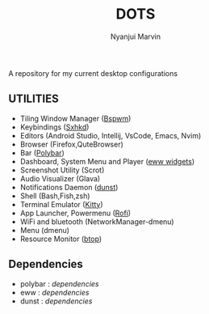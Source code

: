 #+TITLE: DOTS
#+AUTHOR: Nyanjui Marvin

A repository for my current desktop configurations

** UTILITIES
+ Tiling Window Manager ([[https://github.com/baskerville/bspwm][Bspwm]])
+ Keybindings ([[https://github.com/baskerville/sxhkd][Sxhkd]])
+ Editors (Android Studio, Intellij, VsCode, Emacs, Nvim)
+ Browser (Firefox,QuteBrowser)
+ Bar ([[https://github.com/polybar/polybar][Polybar]])
+ Dashboard, System Menu and Player ([[https://github.com/elkowar/eww][eww widgets]])
+ Screenshot Utility (Scrot)
+ Audio Visualizer (Glava)
+ Notifications Daemon ([[https://github.com/dunst-project/dunst][dunst]])
+ Shell (Bash,Fish,zsh)
+ Terminal Emulator ([[https://github.com/kovidgoyal/kitty][Kitty]])
+ App Launcher, Powermenu ([[https://github.com/davatorium/rofi][Rofi]])
+ WiFi and bluetooth (NetworkManager-dmenu)
+ Menu (dmenu)
+ Resource Monitor ([[https://github.com/aristocratos/btop][btop]])


** Dependencies
- polybar : [[dependencies/polybar-dependencies.org][dependencies]]
- eww : [[dependencies/eww-dependencies.org][dependencies]]
- dunst : [[dependencies/dunst-dependencies.org][dependencies]]

